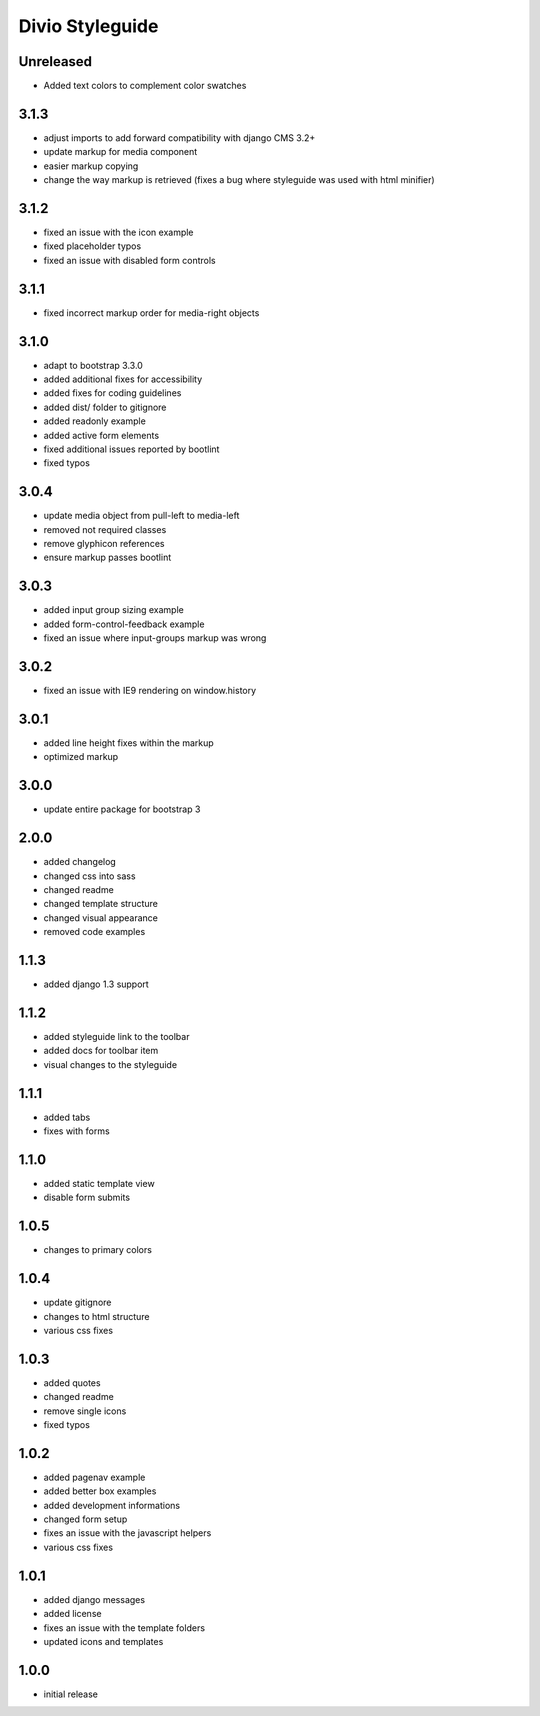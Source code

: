 ================
Divio Styleguide
================

Unreleased
----------

- Added text colors to complement color swatches



3.1.3
-----
- adjust imports to add forward compatibility with django CMS 3.2+
- update markup for media component
- easier markup copying
- change the way markup is retrieved (fixes a bug where styleguide was used with html minifier)

3.1.2
-----
- fixed an issue with the icon example
- fixed placeholder typos
- fixed an issue with disabled form controls

3.1.1
-----
- fixed incorrect markup order for media-right objects

3.1.0
-----
- adapt to bootstrap 3.3.0
- added additional fixes for accessibility
- added fixes for coding guidelines
- added dist/ folder to gitignore
- added readonly example
- added active form elements
- fixed additional issues reported by bootlint
- fixed typos

3.0.4
-----
- update media object from pull-left to media-left
- removed not required classes
- remove glyphicon references
- ensure markup passes bootlint

3.0.3
-----
- added input group sizing example
- added form-control-feedback example
- fixed an issue where input-groups markup was wrong

3.0.2
-----
- fixed an issue with IE9 rendering on window.history

3.0.1
-----
- added line height fixes within the markup
- optimized markup

3.0.0
-----
- update entire package for bootstrap 3

2.0.0
-----
- added changelog
- changed css into sass
- changed readme
- changed template structure
- changed visual appearance
- removed code examples

1.1.3
-----
- added django 1.3 support

1.1.2
-----
- added styleguide link to the toolbar
- added docs for toolbar item
- visual changes to the styleguide

1.1.1
-----
- added tabs
- fixes with forms

1.1.0
-----
- added static template view
- disable form submits

1.0.5
-----
- changes to primary colors

1.0.4
-----
- update gitignore
- changes to html structure
- various css fixes

1.0.3
-----
- added quotes
- changed readme
- remove single icons
- fixed typos

1.0.2
-----
- added pagenav example
- added better box examples
- added development informations
- changed form setup
- fixes an issue with the javascript helpers
- various css fixes

1.0.1
-----
- added django messages
- added license
- fixes an issue with the template folders
- updated icons and templates

1.0.0
-----
- initial release
